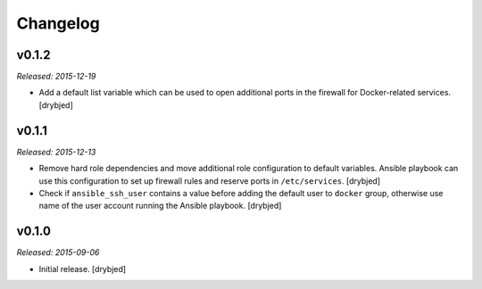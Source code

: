 Changelog
=========

v0.1.2
------

*Released: 2015-12-19*

- Add a default list variable which can be used to open additional ports in the
  firewall for Docker-related services. [drybjed]

v0.1.1
------

*Released: 2015-12-13*

- Remove hard role dependencies and move additional role configuration to
  default variables. Ansible playbook can use this configuration to set up
  firewall rules and reserve ports in ``/etc/services``. [drybjed]

- Check if ``ansible_ssh_user`` contains a value before adding the default user
  to ``docker`` group, otherwise use name of the user account running the
  Ansible playbook. [drybjed]

v0.1.0
------

*Released: 2015-09-06*

- Initial release. [drybjed]

